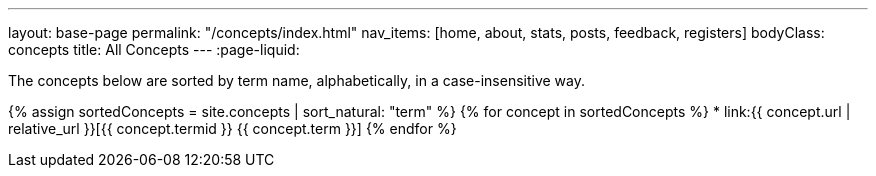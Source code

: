 ---
layout: base-page
permalink: "/concepts/index.html"
nav_items: [home, about, stats, posts, feedback, registers]
bodyClass: concepts
title: All Concepts
---
:page-liquid:

The concepts below are sorted by term name, alphabetically, in a case-insensitive way.

{% assign sortedConcepts = site.concepts | sort_natural: "term" %}
{% for concept in sortedConcepts %}
    * link:{{ concept.url | relative_url }}[{{ concept.termid }} {{ concept.term }}]
{% endfor %}
